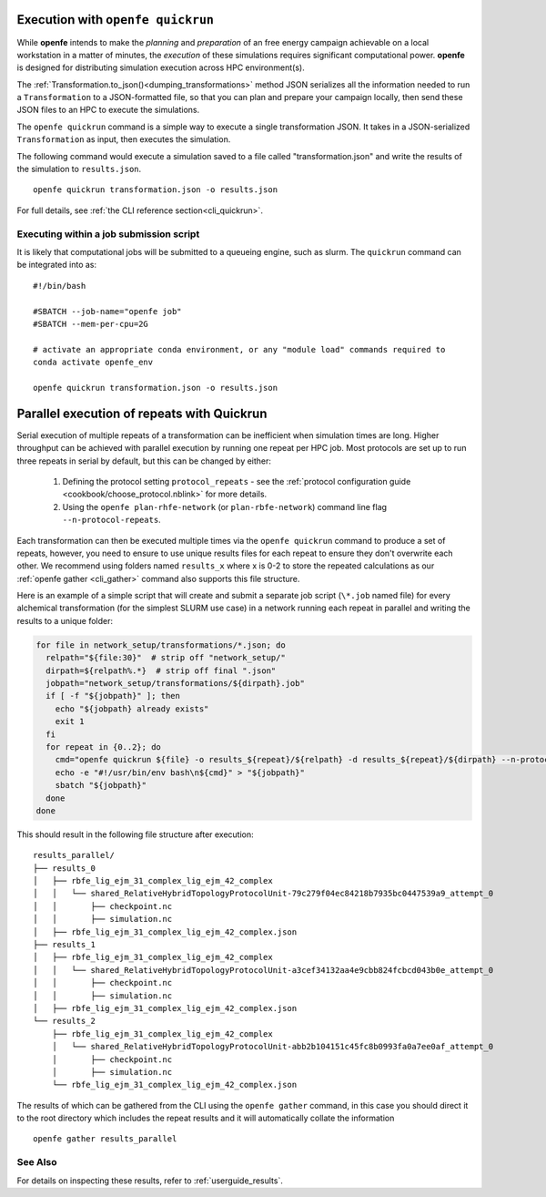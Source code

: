 .. _userguide_quickrun:

Execution with ``openfe quickrun``
==================================

While **openfe** intends to make the *planning* and *preparation* of an free energy campaign achievable on a local workstation in a matter of minutes,
the *execution* of these simulations requires significant computational power.
**openfe** is designed for distributing simulation execution across HPC environment(s).

The :ref:`Transformation.to_json()<dumping_transformations>` method JSON serializes all the information needed to run a ``Transformation`` to a JSON-formatted file, so that you can plan and prepare your campaign locally, then send these JSON files to an HPC to execute the simulations.

The ``openfe quickrun`` command is a simple way to execute a single transformation JSON. It takes in a JSON-serialized ``Transformation`` as input, then executes the simulation.

The following command would execute a simulation saved to a file called "transformation.json" and write the results of the simulation to ``results.json``.

::

  openfe quickrun transformation.json -o results.json


For full details, see :ref:`the CLI reference section<cli_quickrun>`.

Executing within a job submission script
----------------------------------------

It is likely that computational jobs will be submitted to a queueing engine, such as slurm.
The ``quickrun`` command can be integrated into as:

::

  #!/bin/bash

  #SBATCH --job-name="openfe job"
  #SBATCH --mem-per-cpu=2G

  # activate an appropriate conda environment, or any "module load" commands required to
  conda activate openfe_env

  openfe quickrun transformation.json -o results.json

Parallel execution of repeats with Quickrun
===========================================

Serial execution of multiple repeats of a transformation can be inefficient when simulation times are long.
Higher throughput can be achieved with parallel execution by running one repeat per HPC job. Most protocols are set up to
run three repeats in serial by default, but this can be changed by either:
 
 1. Defining the protocol setting ``protocol_repeats`` - see the :ref:`protocol configuration guide <cookbook/choose_protocol.nblink>` for more details.
 2. Using the ``openfe plan-rhfe-network`` (or ``plan-rbfe-network``) command line flag ``--n-protocol-repeats``.

Each transformation can then be executed multiple times via the
``openfe quickrun`` command to produce a set of repeats, however, you need to ensure to use unique results
files for each repeat to ensure they don't overwrite each other. We recommend using folders named ``results_x`` where x is 0-2
to store the repeated calculations as our :ref:`openfe gather <cli_gather>` command also supports this file structure.

Here is an example of a simple script that will create and submit a separate job script (``\*.job`` named file)
for every alchemical transformation (for the simplest SLURM use case) in a network running each repeat in parallel and writing the
results to a unique folder:

.. code-block:: bash

   for file in network_setup/transformations/*.json; do
     relpath="${file:30}"  # strip off "network_setup/"
     dirpath=${relpath%.*}  # strip off final ".json"
     jobpath="network_setup/transformations/${dirpath}.job"
     if [ -f "${jobpath}" ]; then
       echo "${jobpath} already exists"
       exit 1
     fi
     for repeat in {0..2}; do
       cmd="openfe quickrun ${file} -o results_${repeat}/${relpath} -d results_${repeat}/${dirpath} --n-protocol-repeats 1"
       echo -e "#!/usr/bin/env bash\n${cmd}" > "${jobpath}"
       sbatch "${jobpath}"
     done
   done

This should result in the following file structure after execution:

::

    results_parallel/
    ├── results_0
    │   ├── rbfe_lig_ejm_31_complex_lig_ejm_42_complex
    │   │   └── shared_RelativeHybridTopologyProtocolUnit-79c279f04ec84218b7935bc0447539a9_attempt_0
    │   │       ├── checkpoint.nc
    │   │       ├── simulation.nc
    │   ├── rbfe_lig_ejm_31_complex_lig_ejm_42_complex.json
    ├── results_1
    │   ├── rbfe_lig_ejm_31_complex_lig_ejm_42_complex
    │   │   └── shared_RelativeHybridTopologyProtocolUnit-a3cef34132aa4e9cbb824fcbcd043b0e_attempt_0
    │   │       ├── checkpoint.nc
    │   │       ├── simulation.nc
    │   ├── rbfe_lig_ejm_31_complex_lig_ejm_42_complex.json
    └── results_2
        ├── rbfe_lig_ejm_31_complex_lig_ejm_42_complex
        │   └── shared_RelativeHybridTopologyProtocolUnit-abb2b104151c45fc8b0993fa0a7ee0af_attempt_0
        │       ├── checkpoint.nc
        │       ├── simulation.nc
        └── rbfe_lig_ejm_31_complex_lig_ejm_42_complex.json

The results of which can be gathered from the CLI using the ``openfe gather`` command, in this case you should direct
it to the root directory which includes the repeat results and it will automatically collate the information

::

 openfe gather results_parallel

See Also
--------

For details on inspecting these results, refer to :ref:`userguide_results`.
